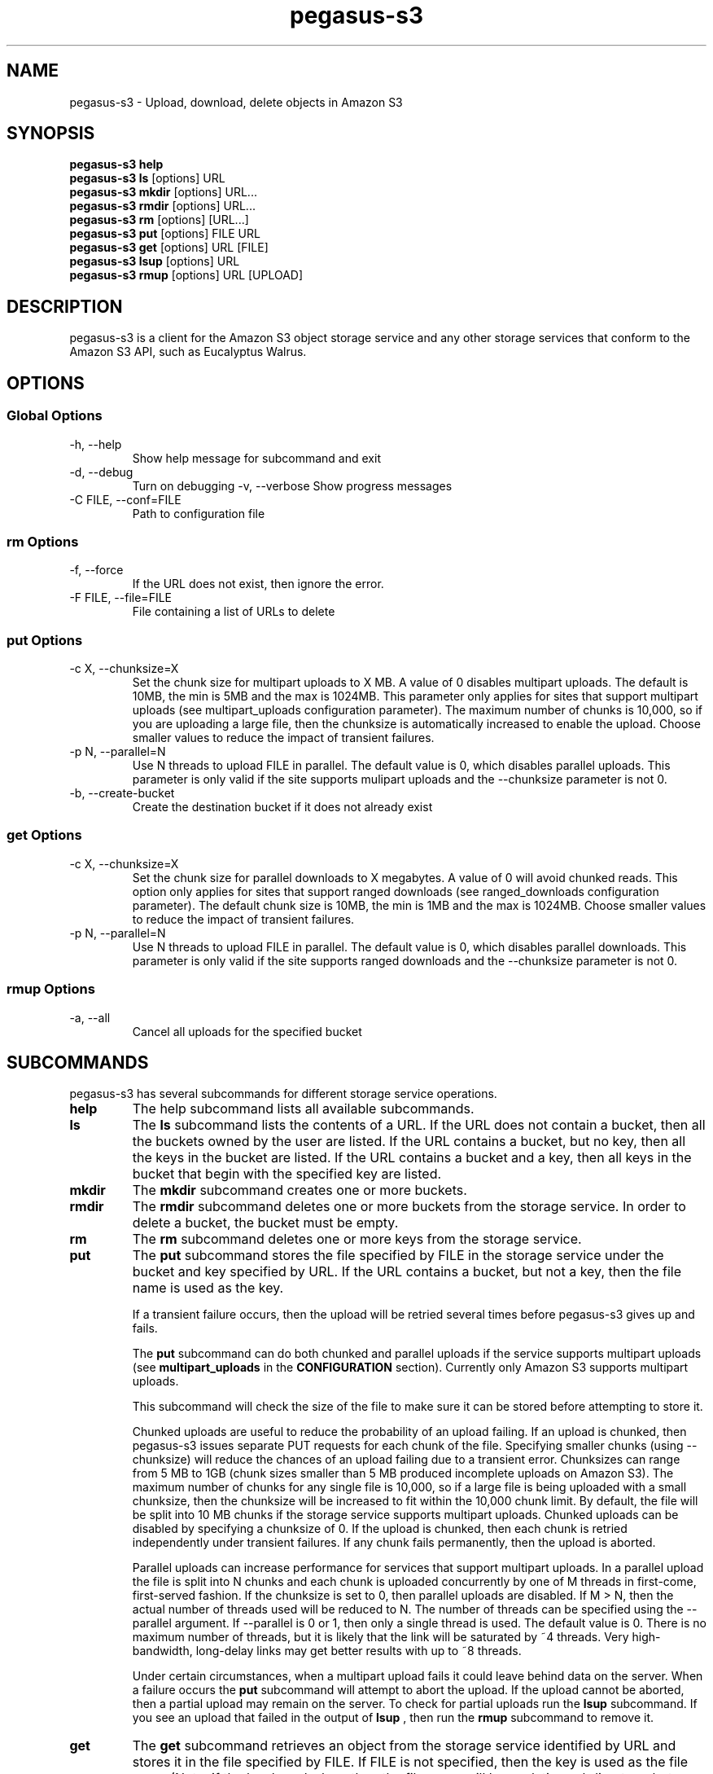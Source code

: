 .\"  Copyright 2011 University Of Southern California
.\"
.\" Licensed under the Apache License, Version 2.0 (the "License");
.\" you may not use this file except in compliance with the License.
.\" You may obtain a copy of the License at
.\"
.\"  http://www.apache.org/licenses/LICENSE-2.0
.\"
.\"  Unless required by applicable law or agreed to in writing,
.\"  software distributed under the License is distributed on an "AS IS" BASIS,
.\"  WITHOUT WARRANTIES OR CONDITIONS OF ANY KIND, either express or implied.
.\"  See the License for the specific language governing permissions and
.\" limitations under the License.
.\"
.TH pegasus-s3 1  "August 30, 2011" "" "Pegasus S3 client"
.SH NAME
pegasus\-s3 \- Upload, download, delete objects in Amazon S3
.SH SYNOPSIS
.B pegasus\-s3 help
.br
.B pegasus\-s3 ls 
[options] URL
.br
.B pegasus\-s3 mkdir 
[options] URL...
.br
.B pegasus\-s3 rmdir 
[options] URL...
.br
.B pegasus\-s3 rm 
[options] [URL...]
.br
.B pegasus\-s3 put 
[options] FILE URL
.br
.B pegasus\-s3 get 
[options] URL [FILE]
.br
.B pegasus\-s3 lsup 
[options] URL
.br
.B pegasus\-s3 rmup 
[options] URL [UPLOAD]



.SH DESCRIPTION
pegasus\-s3 is a client for the Amazon S3 object storage service 
and any other storage services that conform to the Amazon S3 API, 
such as Eucalyptus Walrus.




.SH OPTIONS


.SS Global Options
.TP
\-h, \-\-help
Show help message for subcommand and exit
.TP
\-d, \-\-debug
Turn on debugging
\-v, \-\-verbose
Show progress messages
.TP
\-C FILE, \-\-conf=FILE
Path to configuration file


.SS rm Options
.TP
\-f, \-\-force
If the URL does not exist, then ignore the error.
.TP
\-F FILE, \-\-file=FILE
File containing a list of URLs to delete


.SS put Options
.TP
\-c X, \-\-chunksize=X
Set the chunk size for multipart uploads to X MB. A value of 0 
disables multipart uploads. The default is 10MB, the min is 5MB 
and the max is 1024MB. This parameter only applies for sites that 
support multipart uploads (see multipart_uploads configuration
parameter). The maximum number of chunks is 10,000, so if you are 
uploading a large file, then the chunksize is automatically 
increased to enable the upload. Choose smaller values to reduce 
the impact of transient failures.
.TP
\-p N, \-\-parallel=N
Use N threads to upload FILE in parallel. The default value is 0, which 
disables parallel uploads. This parameter is only valid if the site 
supports mulipart uploads and the --chunksize parameter is not 0.
.TP
-b, --create-bucket
Create the destination bucket if it does not already exist


.SS get Options
.TP
\-c X, \-\-chunksize=X 
Set the chunk size for parallel downloads to X megabytes. A value of 0 will 
avoid chunked reads. This option only applies for sites that support ranged
downloads (see ranged_downloads configuration parameter). The default chunk 
size is 10MB, the min is 1MB and the max is 1024MB. Choose smaller values to
reduce the impact of transient failures.
.TP
\-p N, \-\-parallel=N
Use N threads to upload FILE in parallel. The default value is 0, which 
disables parallel downloads. This parameter is only valid if the site 
supports ranged downloads and the --chunksize parameter is not 0.


.SS rmup Options
.TP
\-a, \-\-all
Cancel all uploads for the specified bucket




.SH SUBCOMMANDS
pegasus-s3 has several subcommands for different storage service operations.
.TP
.B help
The help subcommand lists all available subcommands.
.TP
.B ls
The 
.B ls 
subcommand lists the contents of a URL. If the URL does not contain 
a bucket, then all the buckets owned by the user are listed. If the URL 
contains a bucket, but no key, then all the keys in the bucket are listed. 
If the URL contains a bucket and a key, then all keys in the bucket that 
begin with the specified key are listed.
.TP
.B mkdir
The 
.B mkdir 
subcommand creates one or more buckets.
.TP
.B rmdir
The 
.B rmdir 
subcommand deletes one or more buckets from the storage service. 
In order to delete a bucket, the bucket must be empty.
.TP
.B rm
The 
.B rm 
subcommand deletes one or more keys from the storage service.
.TP
.B put
The 
.B put 
subcommand stores the file specified by FILE in the storage service 
under the bucket and key specified by URL. If the URL contains a bucket, 
but not a key, then the file name is used as the key.
.IP
If a transient failure occurs, then the upload will be retried several 
times before pegasus\-s3 gives up and fails.
.IP
The 
.B put 
subcommand can do both chunked and parallel uploads if the service 
supports multipart uploads (see 
.B multipart_uploads 
in the 
.B CONFIGURATION
section). Currently only Amazon S3 supports multipart uploads.
.IP
This subcommand will check the size of the file to make sure it can 
be stored before attempting to store it.
.IP
Chunked uploads are useful to reduce the probability of an upload 
failing. If an upload is chunked, then pegasus\-s3 issues separate 
PUT requests for each chunk of the file. Specifying smaller chunks 
(using --chunksize) will reduce the chances of an upload failing due 
to a transient error. Chunksizes can range from 5 MB to 1GB (chunk 
sizes smaller than 5 MB produced incomplete uploads on Amazon S3). 
The maximum number of chunks for any single file is 10,000, so if a 
large file is being uploaded with a small chunksize, then the chunksize 
will be increased to fit within the 10,000 chunk limit. By default, 
the file will be split into 10 MB chunks if the storage service 
supports multipart uploads. Chunked uploads can be disabled by specifying 
a chunksize of 0. If the upload is chunked, then each chunk is retried 
independently under transient failures. If any chunk fails permanently, 
then the upload is aborted.
.IP
Parallel uploads can increase performance for services that support 
multipart uploads. In a parallel upload the file is split into N 
chunks and each chunk is uploaded concurrently by one of M threads 
in first-come, first-served fashion. If the chunksize is set to 0, 
then parallel uploads are disabled. If M > N, then the actual number 
of threads used will be reduced to N. The number of threads can be 
specified using the --parallel argument. If --parallel is 0 or 1, 
then only a single thread is used. The default value is 0. There is 
no maximum number of threads, but it is likely that the link will 
be saturated by ~4 threads. Very high-bandwidth, long-delay links 
may get better results with up to ~8 threads.
.IP
Under certain circumstances, when a multipart upload fails it could 
leave behind data on the server. When a failure occurs the 
.B put 
subcommand will attempt to abort the upload. If the upload cannot be 
aborted, then a partial upload may remain on the server. To check 
for partial uploads run the
.B lsup 
subcommand. If you see an upload that failed in the output of
.B lsup
, then run the 
.B rmup 
subcommand to remove it.
.TP
.B get
The 
.B get 
subcommand retrieves an object from the storage service identified 
by URL and stores it in the file specified by FILE. If FILE is not 
specified, then the key is used as the file name (Note: if the key 
has slashes, then the file name will be a relative subdirectory, 
but pegasus\-s3 will not create the subdirectory if it does not exist).
.IP
If a transient failure occurs, then the download will be retried 
several times before pegasus\-s3 gives up and fails.
.IP
The 
.B get 
subcommand can do both chunked and parallel downloads if the service 
supports ranged downloads (see 
.B ranged_downloads 
in the 
.B CONFIGURATION
section). Currently only Amazon S3 has good support for ranged 
downloads. Eucalyptus Walrus supports ranged downloads, but the 
current release, 1.6, is inconsistent with the Amazon interface 
and has a bug that causes ranged downloads to hang in some cases. 
It is recommended that ranged downloads not be used with Eucalyptus 
until these issues are resolved.
.IP
Chunked downloads can be used to reduce the probability of a 
download failing. When a download is chunked, pegasus\-s3 issues 
separate GET requests for each chunk of the file. Specifying 
smaller chunks (using --chunksize) will reduce the chances that 
a download will fail to do a transient error. Chunk sizes can 
range from 1 MB to 1 GB. By default, a download will be split 
into 10 MB chunks if the site supports ranged downloads. Chunked 
downloads can be disabled by specifying a --chunksize of 0. If 
a download is chunked, then each chunk is retried independently 
under transient failures. If any chunk fails permanently, then 
the download is aborted.
.IP
Parallel downloads can increase performance for services that 
support ranged downloads. In a parallel download, the file to 
be retrieved is split into N chunks and each chunk is downloaded 
concurrently by one of M threads in a first-come, first-served 
fashion. If the chunksize is 0, then parallel downloads are 
disabled. If M > N, then the actual number of threads used will 
be reduced to N. The number of threads can be specified using the 
--parallel argument. If --parallel is 0 or 1, then only a single 
thread is used. The default value is 0. There is no maximum number 
of threads, but it is likely that the link will be saturated by 
~4 threads. Very high-bandwidth, long-delay links may get better 
results with up to ~8 threads.
.TP
.B lsup
The 
.B lsup 
subcommand lists active multipart uploads. The URL specified 
should point to a bucket. This command is only valid if the 
site supports multipart uploads. The output of this command 
is a list of keys and upload IDs.
.IP
This subcommand is used with 
.B rmup 
to help recover from failures of multipart uploads.
.TP
.B rmup
The 
.B rmup 
subcommand cancels and active upload. The URL specified should 
point to a bucket, and UPLOAD is the long, complicated upload 
ID shown by the 
.B lsup 
subcommand.
.IP
This subcommand is used with 
.B lsup 
to recover from failures of multipart uploads.




.SH URL FORMAT
All URLs for objects stored in S3 should be specified in the 
following format:
.IP
s3[s]://USER@SITE[/BUCKET[/KEY]]
.PP
The protocol part can be s3:// or s3s://. If s3s:// is used, then pegasus\-s3 
will force the connection to use SSL and override the setting in the 
configuration file. If s3:// is used, then whether the connection uses SSL or 
not is determined by the value of the 'endpoint' variable in the configuration 
for the site.
.PP
The USER@SITE part is required, but the BUCKET and KEY parts may be optional 
depending on the context.
.PP
The USER@SITE portion is referred to as the 'identity', and the SITE portion 
is referred to as the site. Both the identity and the site are looked up in 
the configuration file (see
.B CONFIGURATION
) to determine the 
parameters to use when establishing a connection to the service. The site 
portion is used to find the host and port, whether to use SSL, and other 
things. The identity portion is used to determine which authentication 
tokens to use. This format is designed to enable users to easily use 
multiple services with multiple authentication tokens. Note that neither 
the USER nor the SITE portion of the URL have any meaning outside of 
pegasus\-s3. They do not refer to real usernames or hostnames, but are 
rather handles used to look up configuration values in the configuration 
file.
.PP
The BUCKET portion of the URL is the part between the 3rd and 4th slashes. 
Buckets are part of a global namespace that is shared with other users of 
the storage service. As such, they should be unique.
.PP
The KEY portion of the URL is anything after the 4th slash. Keys can 
include slashes, but S3-like storage services do not have the concept of 
a directory like regular file systems. Instead, keys are treated like opaque 
identifiers for individual objects. So, for example, the keys 'a/b' and 'a/c' 
have a common prefix, but cannot be said to be in the same 'directory'.
.PP
Some example URLs are:
.IP
.RS
.nf
s3://ewa@amazon
s3://juve@skynet/gideon.isi.edu
s3://juve@magellan/pegasus-images/centos-5.5-x86_64-20101101.part.1
s3s://ewa@amazon/pegasus-images/data.tar.gz
.if
.RE




.SH CONFIGURATION
Each user should specify a configuration file that pegasus-s3 will use to 
look up connection parameters and authentication tokens.


.SS Search Path
.PP
This client will look in the following locations, in order, to locate the 
user's configuration file:
.IP
1. The -C/--conf argument
.br
2. The S3CFG environment variable
.br
3. $HOME/.s3cfg
.PP
If it does not find the configuration file in one of these locations it 
will fail with an error.


.SS Configuration File Format
.PP
The configuration file is in INI format and contains two types of entries.
.PP
The first type of entry is a site entry, which specifies the configuration 
for a storage service. This entry specifies the service endpoint that 
pegasus\-s3 should connect to for the site, and some optional features 
that the site may support. Here is an example of a site entry for Amazon S3:
.IP
.nf
[amazon]
endpoint = http://s3.amazonaws.com/
.fi
.PP
The other type of entry is an identity entry, which specifies the 
authentication information for a user at a particular site. Here is an example 
of an identity entry:
.IP
.nf
[pegasus@amazon]
access_key = 90c4143642cb097c88fe2ec66ce4ad4e
secret_key = a0e3840e5baee6abb08be68e81674dca
.fi
.PP
It is important to note that user names and site names used are only 
logical--they do not correspond to actual hostnames or usernames, but 
are simply used as a convenient way to refer to the services and 
identities used by the client.
.PP
The configuration file should be saved with limited permissions. Only the 
owner of the file should be able to read from it and write to it (i.e. it 
should have permissions of 0600 or 0400). If the file has more liberal 
permissions, then pegasus\-s3 will fail with an error message. The purpose of 
this is to prevent the authentication tokens stored in the configuration file 
from being accessed by other users.


.SS Configuration Variables
.TP
.BI "endpoint " site
The URL of the web service endpoint. If the URL begins with 'https', then SSL will be used.
.TP
.BI "max_object_size " site
The maximum size of an object in GB (default: 5GB)
.TP
.BI "multipart_uploads " site
Does the service support multipart uploads (True/False, default: False)
.TP
.BI "ranged_downloads " site
Does the service support ranged downloads? (True/False, default: False)
.TP
.BI "access_key " identity
The access key for the identity
.TP
.BI "secret_key " identity
The secret key for the identity


.SS Example Configuration
This is an example configuration that specifies a single site (amazon) and a single identity (pegasus@amazon). For this site the maximum object size is 5TB, and the site supports both multipart uploads and ranged downloads, so both uploads and downloads can be done in parallel.
.IP
.nf
[amazon]
endpoint = https://s3.amazonaws.com/
max_object_size = 5120
multipart_uploads = True
ranged_downloads = True

[pegasus@amazon]
access_key = 90c4143642cb097c88fe2ec66ce4ad4e
secret_key = a0e3840e5baee6abb08be68e81674dca

[magellan]
# NERSC Magellan is a Eucalyptus site. It doesn't support multipart uploads,
# or ranged downloads (the defaults), and the maximum object size is 5GB
# (also the default)
endpoint = https://128.55.69.235:8773/services/Walrus

[juve@magellan]
access_key = quwefahsdpfwlkewqjsdoijldsdf
secret_key = asdfa9wejalsdjfljasldjfasdfa

[voeckler@magellan]
# Each site can have multiple associated identities
access_key = asdkfaweasdfbaeiwhkjfbaqwhei
secret_key = asdhfuinakwjelfuhalsdflahsdl
.fi




.SH EXAMPLES
.TP
List all buckets owned by identity 'user@amazon':
.B pegasus-s3 ls
s3://user@amazon
.TP
List the contents of bucket 'bar' for identity 'user@amazon':
.B pegasus-s3 ls
s3://user@amazon/bar
.TP
List all objects in bucket 'bar' that start with 'hello':
.B pegasus-s3 ls
s3://user@amazon/bar/hello
.TP
Create a bucket called 'mybucket' for identity 'user@amazon':
.B pegasus-s3 mkdir
s3://user@amazon/mybucket
.TP
Delete a bucket called 'mybucket':
.B pegasus-s3 rmdir
s3://user@amazon/mybucket
.TP
Upload a file 'foo' to bucket 'bar':
.B pegasus-s3 put 
foo s3://user@amazon/bar/foo
.TP
Download an object 'foo' in bucket 'bar':
.B pegasus-s3 get
s3://user@amazon/bar/foo foo
.TP
Upload a file in parallel with 4 threads and 100MB chunks:
.B pegasus-s3 put
--parallel 4 --chunksize 100 foo s3://user@amazon/bar/foo
.TP
Download an object in parallel with 4 threads and 100MB chunks:
.B pegasus-s3 get
--parallel 4 --chunksize 100 s3://user@amazon/bar/foo foo
.TP
List all partial uploads for bucket 'bar':
.B pegasus-s3 lsup
s3://user@amazon/bar
.TP
Remove all partial uploads for bucket 'bar':
.B pegasus-s3 rmup
--all s3://user@amazon/bar



.SH EXIT STATUS
pegasus\-s3 returns a zero exist status if the operation is successful. A
non-zero exit status is returned in case of failure.




.SH AUTHOR
Gideon Juve (juve@usc.edu)
